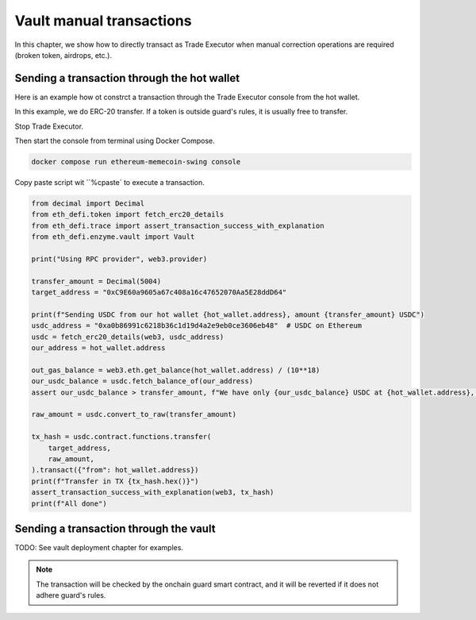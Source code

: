 Vault manual transactions
=========================

In this chapter, we show how to directly transact as Trade Executor when manual correction operations are required (broken token, airdrops, etc.).

Sending a transaction through the hot wallet
--------------------------------------------

Here is an example how ot constrct a transaction through the Trade Executor console from the hot wallet.

In this example, we do ERC-20 transfer. If a token is outside guard's rules, it is usually free to transfer.

Stop Trade Executor.

Then start the console from terminal using Docker Compose.

.. code-block:: shell

    docker compose run ethereum-memecoin-swing console

Copy paste script wit ``%cpaste` to execute a transaction.

.. code-block:: python

    from decimal import Decimal
    from eth_defi.token import fetch_erc20_details
    from eth_defi.trace import assert_transaction_success_with_explanation
    from eth_defi.enzyme.vault import Vault

    print("Using RPC provider", web3.provider)

    transfer_amount = Decimal(5004)
    target_address = "0xC9E60a9605a67c408a16c47652070Aa5E28ddD64"

    print(f"Sending USDC from our hot wallet {hot_wallet.address}, amount {transfer_amount} USDC")
    usdc_address = "0xa0b86991c6218b36c1d19d4a2e9eb0ce3606eb48"  # USDC on Ethereum
    usdc = fetch_erc20_details(web3, usdc_address)
    our_address = hot_wallet.address

    out_gas_balance = web3.eth.get_balance(hot_wallet.address) / (10**18)
    our_usdc_balance = usdc.fetch_balance_of(our_address)
    assert our_usdc_balance > transfer_amount, f"We have only {our_usdc_balance} USDC at {hot_wallet.address}, we need {transfer_amount} USDC"

    raw_amount = usdc.convert_to_raw(transfer_amount)

    tx_hash = usdc.contract.functions.transfer(
        target_address,
        raw_amount,
    ).transact({"from": hot_wallet.address})
    print(f"Transfer in TX {tx_hash.hex()}")
    assert_transaction_success_with_explanation(web3, tx_hash)
    print(f"All done")

Sending a transaction through the vault
---------------------------------------

TODO: See vault deployment chapter for examples.

.. note ::

    The transaction will be checked by the onchain guard smart contract, and it will be reverted
    if it does not adhere guard's rules.